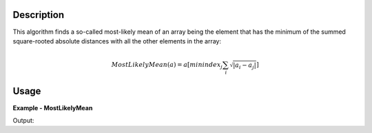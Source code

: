 
.. algorithm::

.. summary::

.. relatedalgorithms::

.. properties::

Description
-----------

This algorithm finds a so-called most-likely mean of an array being the element that has the minimum of the summed square-rooted absolute distances with all the other elements in the array:

.. math:: MostLikelyMean(a) = a[minindex_{j}\sum_{i} \sqrt{|a_{i} - a_{j}|}]

Usage
-----

**Example - MostLikelyMean**

.. testcode:: MostLikelyMeanExample

   import numpy
   array = numpy.arange(100)
   mlm = MostLikelyMean(array)
   print(mlm)

Output:

.. testoutput:: MostLikelyMeanExample

	49.0

.. categories::

.. sourcelink::
